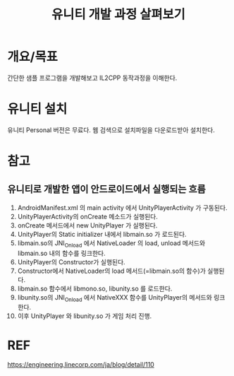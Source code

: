 #+TITLE: 유니티 개발 과정 살펴보기

* 개요/목표
간단한 샘플 프로그램을 개발해보고 IL2CPP 동작과정을 이해한다. 


* 유니티 설치 
유니티 Personal 버전은 무료다. 웹 검색으로 설치파일을 다운로드받아 설치한다. 


* 참고
** 유니티로 개발한 앱이 안드로이드에서 실행되는 흐름
1. AndroidManifest.xml 의 main activity 에서 UnityPlayerActivity 가 구동된다. 
2. UnityPlayerActivity의 onCreate 메소드가 실행된다.
3. onCreate 메서드에서 new UnityPlayer 가 실행된다.
4. UnityPlayer의 Static initializer 내에서 libmain.so 가 로드된다. 
5. libmain.so의 JNI_Onload 에서 NativeLoader 의 load, unload 메서드와 libmain.so 내의 함수를 링크한다. 
6. UnityPlayer의 Constructor가 실행된다.
7. Constructor에서 NativeLoader의 load 메서드(=libmain.so의 함수)가 실행된다.
8. libmain.so 함수에서 libmono.so, libunity.so 를 로드한다.
9. libunity.so의 JNI_Onload 에서 NativeXXX 함수를 UnityPlayer의 메서드와 링크한다.
10. 이후 UnityPlayer 와 libunity.so 가 게임 처리 진행.


* REF
https://engineering.linecorp.com/ja/blog/detail/110

